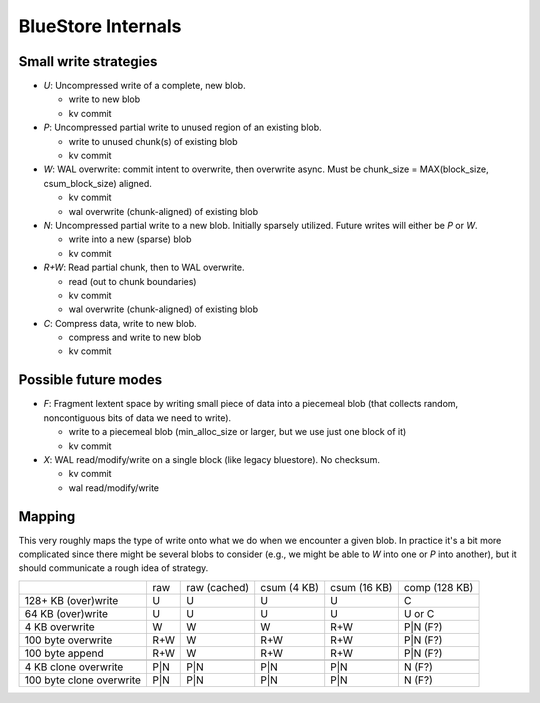 ===================
BlueStore Internals
===================


Small write strategies
----------------------

* *U*: Uncompressed write of a complete, new blob.

  - write to new blob
  - kv commit

* *P*: Uncompressed partial write to unused region of an existing
  blob.

  - write to unused chunk(s) of existing blob
  - kv commit

* *W*: WAL overwrite: commit intent to overwrite, then overwrite
  async.  Must be chunk_size = MAX(block_size, csum_block_size)
  aligned.

  - kv commit
  - wal overwrite (chunk-aligned) of existing blob

* *N*: Uncompressed partial write to a new blob.  Initially sparsely
  utilized.  Future writes will either be *P* or *W*.

  - write into a new (sparse) blob
  - kv commit

* *R+W*: Read partial chunk, then to WAL overwrite.

  - read (out to chunk boundaries)
  - kv commit
  - wal overwrite (chunk-aligned) of existing blob

* *C*: Compress data, write to new blob.

  - compress and write to new blob
  - kv commit

Possible future modes
---------------------

* *F*: Fragment lextent space by writing small piece of data into a
  piecemeal blob (that collects random, noncontiguous bits of data we
  need to write).

  - write to a piecemeal blob (min_alloc_size or larger, but we use just one block of it)
  - kv commit

* *X*: WAL read/modify/write on a single block (like legacy
  bluestore).  No checksum.

  - kv commit
  - wal read/modify/write

Mapping
-------

This very roughly maps the type of write onto what we do when we
encounter a given blob.  In practice it's a bit more complicated since there
might be several blobs to consider (e.g., we might be able to *W* into one or
*P* into another), but it should communicate a rough idea of strategy.

+--------------------------+--------+--------------+-------------+--------------+---------------+
|                          | raw    | raw (cached) | csum (4 KB) | csum (16 KB) | comp (128 KB) |
+--------------------------+--------+--------------+-------------+--------------+---------------+
| 128+ KB (over)write      | U      | U            | U           | U            | C             |
+--------------------------+--------+--------------+-------------+--------------+---------------+
| 64 KB (over)write        | U      | U            | U           | U            | U or C        |
+--------------------------+--------+--------------+-------------+--------------+---------------+
| 4 KB overwrite           | W      | W            | W           | R+W          | P|N (F?)      |
+--------------------------+--------+--------------+-------------+--------------+---------------+
| 100 byte overwrite       | R+W    | W            | R+W         | R+W          | P|N (F?)      |
+--------------------------+--------+--------------+-------------+--------------+---------------+
| 100 byte append          | R+W    | W            | R+W         | R+W          | P|N (F?)      |
+--------------------------+--------+--------------+-------------+--------------+---------------+
+--------------------------+--------+--------------+-------------+--------------+---------------+
| 4 KB clone overwrite     | P|N    | P|N          | P|N         | P|N          | N (F?)        |
+--------------------------+--------+--------------+-------------+--------------+---------------+
| 100 byte clone overwrite | P|N    | P|N          | P|N         | P|N          | N (F?)        |
+--------------------------+--------+--------------+-------------+--------------+---------------+

